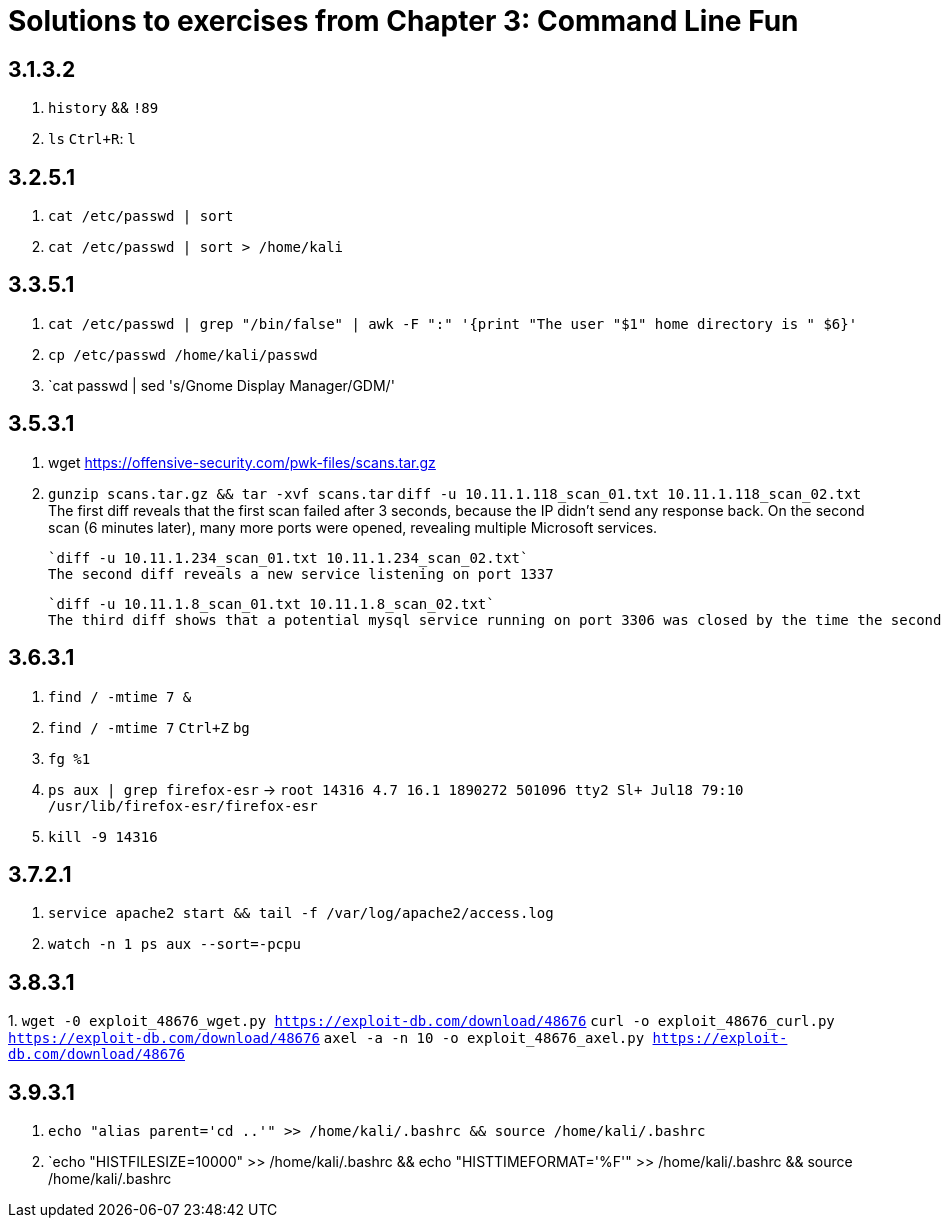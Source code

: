 = Solutions to exercises from Chapter 3: Command Line Fun

== 3.1.3.2

1. `history` && `!89`
2. `ls`
    `Ctrl+R`: `l`

== 3.2.5.1

1. `cat /etc/passwd | sort`
2. `cat /etc/passwd | sort > /home/kali`

== 3.3.5.1

1. `cat /etc/passwd | grep "/bin/false" | awk -F ":" '{print "The user "$1" home directory is " $6}'`
2. `cp /etc/passwd /home/kali/passwd`
3. `cat passwd | sed 's/Gnome Display Manager/GDM/'

== 3.5.3.1

1. wget https://offensive-security.com/pwk-files/scans.tar.gz
2. `gunzip scans.tar.gz && tar -xvf scans.tar`
   `diff -u 10.11.1.118_scan_01.txt 10.11.1.118_scan_02.txt`
   The first diff reveals that the first scan failed after 3 seconds, because the IP didn't send any response back.
   On the second scan (6 minutes later), many more ports were opened, revealing multiple Microsoft services.

   `diff -u 10.11.1.234_scan_01.txt 10.11.1.234_scan_02.txt`
   The second diff reveals a new service listening on port 1337

   `diff -u 10.11.1.8_scan_01.txt 10.11.1.8_scan_02.txt`
   The third diff shows that a potential mysql service running on port 3306 was closed by the time the second scan happened

== 3.6.3.1

1. `find / -mtime 7 &`
2. `find / -mtime 7` 
   `Ctrl+Z`
   `bg`
3. `fg %1`
4. `ps aux | grep firefox-esr` ->
    `root     14316  4.7 16.1 1890272 501096 tty2   Sl+  Jul18  79:10 /usr/lib/firefox-esr/firefox-esr`
5. `kill  -9 14316`

== 3.7.2.1

1. `service apache2 start && tail -f /var/log/apache2/access.log`
2. `watch -n 1 ps aux --sort=-pcpu`

== 3.8.3.1

1.
`wget -0 exploit_48676_wget.py https://exploit-db.com/download/48676`
`curl -o exploit_48676_curl.py https://exploit-db.com/download/48676`
`axel -a -n 10 -o exploit_48676_axel.py https://exploit-db.com/download/48676`

== 3.9.3.1

1. `echo "alias parent='cd ..'" >> /home/kali/.bashrc && source /home/kali/.bashrc`
2. `echo "HISTFILESIZE=10000" >> /home/kali/.bashrc && echo "HISTTIMEFORMAT='%F'" >> /home/kali/.bashrc && source /home/kali/.bashrc

